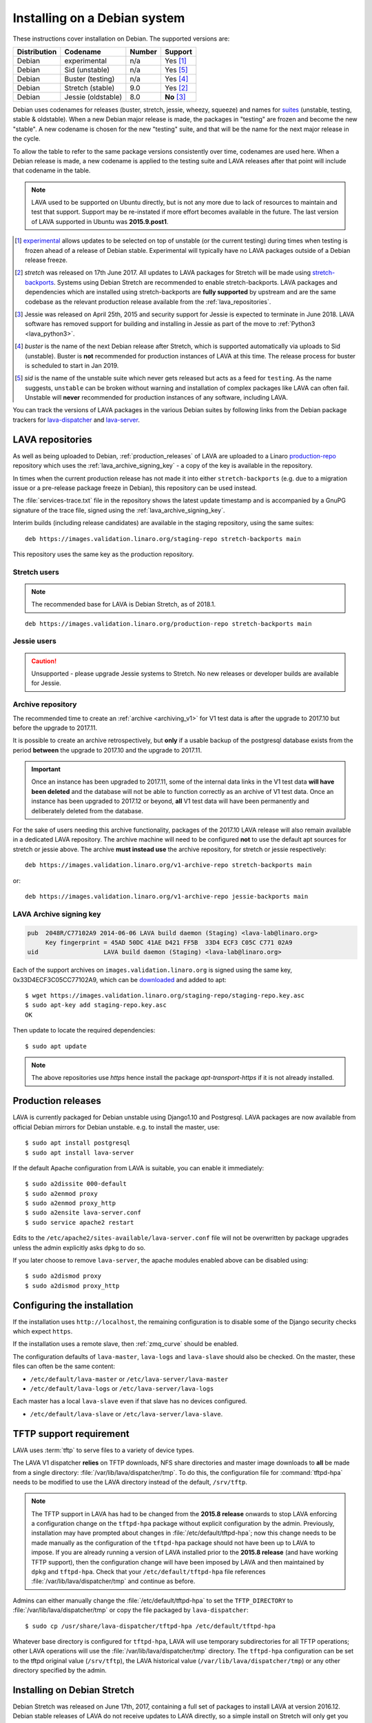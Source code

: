 .. index:: debian, installation, install

.. _debian_installation:

Installing on a Debian system
*****************************

.. seealso:: :ref:`archiving_v1`

These instructions cover installation on Debian. The supported versions are:

+---------------+------------------------+--------+----------------------+
| Distribution  | Codename               | Number | Support              |
+===============+========================+========+======================+
| Debian        | experimental           | n/a    | Yes [#f1]_           |
+---------------+------------------------+--------+----------------------+
| Debian        | Sid (unstable)         | n/a    | Yes [#f5]_           |
+---------------+------------------------+--------+----------------------+
| Debian        | Buster (testing)       | n/a    | Yes [#f4]_           |
+---------------+------------------------+--------+----------------------+
| Debian        | Stretch (stable)       | 9.0    | Yes [#f2]_           |
+---------------+------------------------+--------+----------------------+
| Debian        | Jessie (oldstable)     | 8.0    | **No** [#f3]_        |
+---------------+------------------------+--------+----------------------+

Debian uses codenames for releases (buster, stretch, jessie, wheezy,
squeeze) and names for `suites`_ (unstable, testing, stable &
oldstable). When a new Debian major release is made, the packages in
"testing" are frozen and become the new "stable". A new codename is
chosen for the new "testing" suite, and that will be the name for the
next major release in the cycle.

To allow the table to refer to the same package versions consistently
over time, codenames are used here. When a Debian release is made, a
new codename is applied to the testing suite and LAVA releases after
that point will include that codename in the table.

.. note:: LAVA used to be supported on Ubuntu directly, but is not any
   more due to lack of resources to maintain and test that support.
   Support may be re-instated if more effort becomes available in the
   future. The last version of LAVA supported in Ubuntu was
   **2015.9.post1**.

.. _suites: http://en.wikipedia.org/wiki/Debian#Branches

.. [#f1] `experimental`_ allows updates to be selected on top of
         unstable (or the current testing) during times when testing is
         frozen ahead of a release of Debian stable. Experimental will
         typically have no LAVA packages outside of a Debian release
         freeze.

.. [#f2] `stretch` was released on 17th June 2017. All updates to LAVA
         packages for Stretch will be made using `stretch-backports`_.
         Systems using Debian Stretch are recommended to enable
         stretch-backports. LAVA packages and dependencies which are
         installed using stretch-backports are **fully supported** by
         upstream and are the same codebase as the relevant production
         release available from the :ref:`lava_repositories`.

.. [#f3] Jessie was released on April 25th, 2015 and security support
         for Jessie is expected to terminate in June 2018. LAVA
         software has removed support for building and installing in
         Jessie as part of the move to :ref:`Python3 <lava_python3>`.

.. [#f4] `buster` is the name of the next Debian release after Stretch,
         which is supported automatically via uploads to Sid
         (unstable). Buster is **not** recommended for production
         instances of LAVA at this time. The release process for
         buster is scheduled to start in Jan 2019.

.. [#f5] `sid` is the name of the unstable suite which never gets
         released but acts as a feed for ``testing``. As the name
         suggests, ``unstable`` can be broken without warning and
         installation of complex packages like LAVA can often fail.
         Unstable will **never** recommended for production instances
         of any software, including LAVA.

.. _experimental: https://wiki.debian.org/DebianExperimental

.. _stretch-backports: http://backports.debian.org/

You can track the versions of LAVA packages in the various Debian
suites by following links from the Debian package trackers for
`lava-dispatcher <https://tracker.debian.org/pkg/lava-dispatcher>`_ and
`lava-server <https://tracker.debian.org/pkg/lava-server>`_.

.. index:: lava repository, staging-repo, production-repo

.. _lava_repositories:

LAVA repositories
=================

As well as being uploaded to Debian, :ref:`production_releases` of LAVA
are uploaded to a Linaro `production-repo`_ repository which uses the
:ref:`lava_archive_signing_key` - a copy of the key is available in the
repository.

.. _production-repo: https://images.validation.linaro.org/production-repo/

In times when the current production release has not made it into
either ``stretch-backports`` (e.g. due to a migration issue or a
pre-release package freeze in Debian), this repository can be used
instead.

The :file:`services-trace.txt` file in the repository shows the latest
update timestamp and is accompanied by a GnuPG signature of the trace
file, signed using the :ref:`lava_archive_signing_key`.

Interim builds (including release candidates) are available in the
staging repository, using the same suites::

 deb https://images.validation.linaro.org/staging-repo stretch-backports main

This repository uses the same key as the production repository.

Stretch users
-------------

.. note:: The recommended base for LAVA is Debian Stretch, as of 2018.1.

::

 deb https://images.validation.linaro.org/production-repo stretch-backports main

Jessie users
-------------

.. caution:: Unsupported - please upgrade Jessie systems to Stretch. No
   new releases or developer builds are available for Jessie.

.. _archive_repository:

Archive repository
------------------

The recommended time to create an :ref:`archive <archiving_v1>` for V1
test data is after the upgrade to 2017.10 but before the upgrade to
2017.11.

It is possible to create an archive retrospectively, but **only** if a
usable backup of the postgresql database exists from the period
**between** the upgrade to 2017.10 and the upgrade to 2017.11.

.. important:: Once an instance has been upgraded to 2017.11, some of
   the internal data links in the V1 test data **will have been
   deleted** and the database will not be able to function correctly
   as an archive of V1 test data. Once an instance has been upgraded
   to 2017.12 or beyond, **all** V1 test data will have been
   permanently and deliberately deleted from the database.

For the sake of users needing this archive functionality, packages of
the 2017.10 LAVA release will also remain available in a dedicated LAVA
repository. The archive machine will need to be configured **not** to
use the default apt sources for stretch or jessie above. The archive
**must instead use** the archive repository, for stretch or jessie
respectively::

 deb https://images.validation.linaro.org/v1-archive-repo stretch-backports main

or::

 deb https://images.validation.linaro.org/v1-archive-repo jessie-backports main

.. index:: lava archive signing key

.. _lava_archive_signing_key:

LAVA Archive signing key
------------------------

.. code-block:: none

 pub  2048R/C77102A9 2014-06-06 LAVA build daemon (Staging) <lava-lab@linaro.org>
      Key fingerprint = 45AD 50DC 41AE D421 FF5B  33D4 ECF3 C05C C771 02A9
 uid                  LAVA build daemon (Staging) <lava-lab@linaro.org>

Each of the support archives on ``images.validation.linaro.org`` is
signed using the same key, 0x33D4ECF3C05CC77102A9, which can be
downloaded_ and added to apt::

 $ wget https://images.validation.linaro.org/staging-repo/staging-repo.key.asc
 $ sudo apt-key add staging-repo.key.asc
 OK

Then update to locate the required dependencies::

 $ sudo apt update

.. note:: The above repositories use `https` hence install the package
          `apt-transport-https` if it is not already installed.

.. _downloaded: https://images.validation.linaro.org/staging-repo/staging-repo.key.asc

.. index:: production release

.. _production_releases:

Production releases
===================

.. seealso:: :ref:`setting_up_pipeline_instance` and :ref:`archiving_v1`.

LAVA is currently packaged for Debian unstable using Django1.10 and
Postgresql. LAVA packages are now available from official Debian
mirrors for Debian unstable. e.g. to install the master, use::

 $ sudo apt install postgresql
 $ sudo apt install lava-server

If the default Apache configuration from LAVA is suitable, you can enable it
immediately::

 $ sudo a2dissite 000-default
 $ sudo a2enmod proxy
 $ sudo a2enmod proxy_http
 $ sudo a2ensite lava-server.conf
 $ sudo service apache2 restart

Edits to the ``/etc/apache2/sites-available/lava-server.conf`` file
will not be overwritten by package upgrades unless the admin explicitly
asks ``dpkg`` to do so.

If you later choose to remove ``lava-server``, the apache modules
enabled above can be disabled using::

 $ sudo a2dismod proxy
 $ sudo a2dismod proxy_http

.. _installation_configuration:

Configuring the installation
============================

If the installation uses ``http://localhost``, the remaining
configuration is to disable some of the Django security checks which
expect ``https``.

.. seealso:: :ref:`check_instance`

If the installation uses a remote slave, then :ref:`zmq_curve` should
be enabled.

The configuration defaults of ``lava-master``, ``lava-logs`` and
``lava-slave`` should also be checked. On the master, these files can
often be the same content:

* ``/etc/default/lava-master`` or ``/etc/lava-server/lava-master``
* ``/etc/default/lava-logs`` or ``/etc/lava-server/lava-logs``

Each master has a local ``lava-slave`` even if that slave has no
devices configured.

* ``/etc/default/lava-slave`` or ``/etc/lava-server/lava-slave``.

.. index:: tftpd-hpa

.. _tftp_support:

TFTP support requirement
========================

LAVA uses :term:`tftp` to serve files to a variety of device types.

The LAVA V1 dispatcher **relies** on TFTP downloads, NFS share
directories and master image downloads to **all** be made from a single
directory: :file:`/var/lib/lava/dispatcher/tmp`. To do this, the
configuration file for :command:`tftpd-hpa` needs to be modified to use
the LAVA directory instead of the default, ``/srv/tftp``.

.. note:: The TFTP support in LAVA has had to be changed from the
   **2015.8 release** onwards to stop LAVA enforcing a configuration
   change on the ``tftpd-hpa`` package without explicit configuration
   by the admin. Previously, installation may have prompted about
   changes in :file:`/etc/default/tftpd-hpa`; now this change needs to
   be made manually as the configuration of the ``tftpd-hpa`` package
   should not have been up to LAVA to impose. If you are already
   running a version of LAVA installed prior to the **2015.8 release**
   (and have working TFTP support), then the configuration change will
   have been imposed by LAVA and then maintained by ``dpkg`` and
   ``tftpd-hpa``. Check that your ``/etc/default/tftpd-hpa`` file
   references :file:`/var/lib/lava/dispatcher/tmp` and continue as
   before.

Admins can either manually change the :file:`/etc/default/tftpd-hpa` to
set the ``TFTP_DIRECTORY`` to :file:`/var/lib/lava/dispatcher/tmp` or
copy the file packaged by ``lava-dispatcher``::

 $ sudo cp /usr/share/lava-dispatcher/tftpd-hpa /etc/default/tftpd-hpa

Whatever base directory is configured for ``tftpd-hpa``, LAVA will use
temporary subdirectories for all TFTP operations; other LAVA operations
will use the :file:`/var/lib/lava/dispatcher/tmp` directory. The
``tftpd-hpa`` configuration can be set to the tftpd original value
(``/srv/tftp``), the LAVA historical value
(``/var/lib/lava/dispatcher/tmp``) or any other directory specified by
the admin.

.. index:: stretch, install on stretch

.. _install_debian_stretch:

Installing on Debian Stretch
============================

Debian Stretch was released on June 17th, 2017, containing a full set
of packages to install LAVA at version 2016.12. Debian stable releases
of LAVA do not receive updates to LAVA directly, so a simple install
on Stretch will only get you ``2016.12``. All admins of LAVA instances
are **strongly** advised to update all software on the instance on a
regular basis to receive security updates to the base system.

For packages which need larger changes, the official Debian method is
to provide those updates using ``backports``. Backports **do not
install automatically** even after the apt source is added - this is
because backports are rebuilt from the current ``testing`` suite, so
automatic upgrades would move the base system to testing as
well. Instead, the admin selects which backported packages to add to
the base stable system. Only those packages (and dependencies, if not
available in stable already) will then be installed from backports.

The ``lava-server`` backports and dependencies are **fully supported**
by the LAVA software team and admins of **all** LAVA instances need to
update the base ``2016.12`` to the version available in current
backports. Subscribe to the :ref:`lava_announce` mailing list for
details of when new releases are made. Backports will be available
about a week after the initial release.

Updates for LAVA on Debian Stretch will be uploaded to
`stretch-backports <http://backports.debian.org/>`_ once this becomes
available.

Create an apt source for backports, either by editing ``/etc/apt/sources.list``
or adding a file with a ``.list`` suffix into ``/etc/apt/sources.list.d/``.
Create a line like the one below (using your preferred Debian mirror)::

 deb http://deb.debian.org/debian stretch-backports main

Remember to update your apt cache whenever add a new apt source::

 $ sudo apt update

Then install ``lava-server`` from ``stretch-backports`` using the ``-t`` option::

 $ sudo apt -t stretch-backports install lava-server
 $ sudo a2dissite 000-default
 $ sudo a2enmod proxy
 $ sudo a2enmod proxy_http
 $ sudo a2ensite lava-server.conf
 $ sudo service apache2 restart

Once backports are enabled, the packages which the admin has selected
from backports (using the ``-t`` switch) will continue to upgrade using
backports. Other packages will only be added from backports if the
existing backports require updates from backports.

.. seealso:: :ref:`setting_up_pipeline_instance` for information on
   installing just selected packages, the full package set and a
   master without a local worker.

.. index:: buster, install using buster

.. _install_debian_buster:

Installing on Debian Buster
---------------------------

.. warning:: Buster is currently Debian testing, not yet released as
   stable and frequent updates will be required. Some breakages are
   possible and packages are routinely removed from buster, so
   installation will not always be possible. For example, if a
   dependency of a LAVA package has been removed due to a
   release-critical bug in buster then all LAVA packages would also be
   removed from Buster. This would also affect the ability to install
   developer builds unless all the relevant dependencies are either
   already installed or still present in Buster. Buster is **not**
   recommended for production instances of LAVA at this time.

Buster brings in a number of updated dependencies, e.g. postgresql-10
and QEMU 2.12 as well as a more recent kernel. The installation process
is similar to :ref:`installing on Stretch <install_debian_stretch>`
with two differences:

* There is no need for backports as buster has no backports until after
  release.

* QEMU supports installation without the dependencies required to run a
  GUI.

If you want a smaller installation, particularly for a worker, you can
choose to install ``qemu-system-x86`` (or ``qemu-system-arm`` if
running on ``armhf`` or ``arm64``) without the recommended packages::

 $ sudo apt --no-install-recommends qemu-system-x86

.. index:: backports, jessie-backports, install using backports

.. _install_debian_jessie:

Installing on Debian Jessie
---------------------------

.. caution:: Unsupported - Instances using Jessie must upgrade to Stretch

Debian Jessie was released on April 25th, 2015, containing a full set
of packages to install LAVA at version 2014.9. Debian stable releases
of LAVA do not receive updates to LAVA directly, so a simple install on
Jessie will only get you ``2014.9``. All admins of LAVA instances are
**strongly** advised to upgrade the instance to Stretch to receive
security updates to the base system and to be able to install LAVA.

.. index:: python3

.. _lava_python3:

LAVA and Python3
================

Python2 has been `marked as end of life
<http://legacy.python.org/dev/peps/pep-0373/>`_ and distributions are
in the process of removing packages which depend on Python2. Django has
had Python3 support for some time and will be dropping Python2 support
in the next LTS. (The current non-LTS release of django, version 2.0,
has already dropped support for Python2.)

LAVA has moved to exclusive Python3 support as the completion of the
migration to V2.

Setting up a reverse proxy
==========================

In order to use lava-server behind a reverse proxy, configure
lava-server as usual and then setup a reverse proxy. The following
simple Apache configuration snippet will work for most setups::

 ProxyPass / http://lava_server_dns:port/
 ProxyPassReverse / http://lava_server_dns:port/
 ProxyPreserveHost On
 RequestHeader set X-Forwarded-Proto "https" env=HTTPS

This configuration will work when proxifying::

  http://example.com/ => http://lava.example.com/

If you want the application to answer on a specific base URL, configure
lava-server to answer on this base URL and then configure the reverse
proxy to proxify the same base URL. For instance you can have::

  http://example.com/lava => http://lava.example.com/lava

Having two different base URLs is more awkward to setup. In this case
you will have to also setup Apache modules like `Substitute` to alter
the HTML content on the fly. This is not a recommended setup.

Depending on your setup, you should also have a look at
`ProxyPassReverseCookieDomain
<https://httpd.apache.org/docs/2.4/mod/mod_proxy.html#proxypassreversecookiedomain>`_
and `ProxyPassReverseCookiePath
<https://httpd.apache.org/docs/2.4/mod/mod_proxy.html#proxypassreversecookiepath>`_
to set the cookie domain and path correctly.

.. index:: superuser, create superuser

.. _create_superuser:

Superuser
=========

.. seealso:: :ref:`admin_adding_users`

LDAP
----

In LAVA instances that use LDAP for external authentication, log in
once with the user account that will be granted superuser privileges in
the LAVA web UI. Then use the following command to make this user a
superuser::

  $ sudo lava-server manage authorize_superuser --username {username}

.. note:: `{username}` is the username of LDAP user.

Alternatively, the `addldapuser` command can be used to populate a user
from LDAP and also grant superuser privilege as follows::

  $ sudo lava-server manage addldapuser --username {username} --superuser

.. note:: `{username}` is the username of LDAP user.

.. seealso:: :ref:`admin_adding_users`

Local Django Accounts
---------------------

After initial package installation, you might wish to create a local
superuser account::

 $ sudo lava-server manage createsuperuser --username $USERNAME --email=$EMAIL

If you do not specify the username and email address here, this
command will prompt for them.

An existing local Django superuser account can also be converted to an
LDAP user account without losing data, using the `mergeldapuser`
command, provided the LDAP username does not already exist in the LAVA
instance::

  $ sudo lava-server manage mergeldapuser --lava-user <lava_user> --ldap-user <ldap_user>

Debugging the Installation
==========================

After your LAVA instance is successfully installed, if you face any
problem consult :ref:`debugging_v2`

.. _django_localhost:

Using localhost or non HTTPS instance URL
-----------------------------------------

Newer versions of django include improved security features which can
affect how LAVA is used as ``http://localhost``. By default, django
enforces behaviour to ensure safe use of ``https://`` which can prevent
attempts to sign in to a LAVA instance using ``http://localhost/``.

To enable localhost, you may need to disable at least these security
defaults by adding the following options to
``/etc/lava-server/settings.conf``::

  "CSRF_COOKIE_SECURE": false,
  "SESSION_COOKIE_SECURE": false

.. note:: This is the reason, if you see issues regarding CSRF token
          while trying to login with an username. The common error
          message reported is ``CSRF verification failed. Request
          aborted.``

Any changes made to ``/etc/lava-server/settings.conf`` will require a
restart of `lava-server-gunicorn` service for the changes to get
applied::

  $ sudo service lava-server-gunicorn restart

.. seealso:: :ref:`check_instance`
